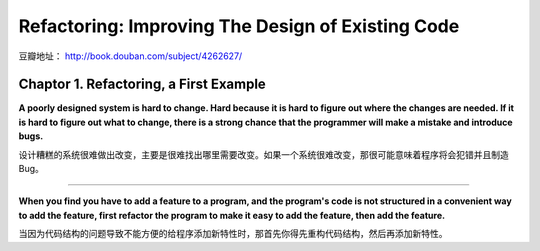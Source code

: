 .. _refactor_notes:

Refactoring: Improving The Design of Existing Code
==================================================

豆瓣地址： http://book.douban.com/subject/4262627/

.. image:: http://img3.douban.com/mpic/s4157180.jpg

Chaptor 1. Refactoring, a First Example
---------------------------------------

**A poorly designed system is hard to change. Hard because it is hard to figure out where the changes are needed. 
If it is hard to figure out what to change, there is a strong chance that the programmer will make a mistake 
and introduce bugs.**

设计糟糕的系统很难做出改变，主要是很难找出哪里需要改变。如果一个系统很难改变，那很可能意味着程序将会犯错并且制造 Bug。

------

**When you find you have to add a feature to a program, and the program's code is not structured in a convenient way to 
add the feature, first refactor the program to make it easy to add the feature, then add the feature.**

当因为代码结构的问题导致不能方便的给程序添加新特性时，那首先你得先重构代码结构，然后再添加新特性。

